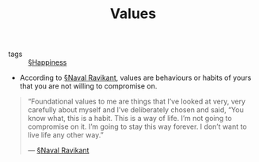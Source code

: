 #+TITLE: Values

- tags :: [[file:happiness.org][§Happiness]]

- According to [[file:naval_ravikant.org][§Naval Ravikant]], values are behaviours or habits of yours that you are not willing to compromise on.

#+BEGIN_QUOTE
“Foundational values to me are things that I’ve looked at very, very carefully about myself and I’ve deliberately chosen and said, “You know what, this is a habit. This is a way of life. I’m not going to compromise on it. I’m going to stay this way forever. I don’t want to live life any other way.”

— [[file:naval_ravikant.org][§Naval Ravikant]]
#+END_QUOTE

